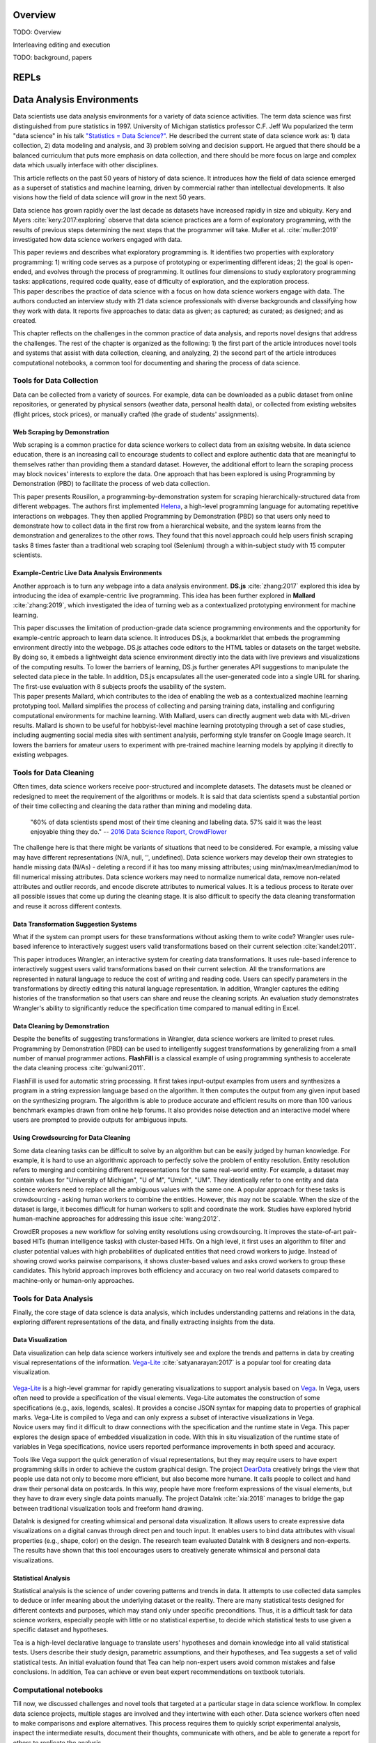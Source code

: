 .. :Authors: - Cyrus Omar, April Wang

.. title:: Live Programming

Overview
========

TODO: Overview

Interleaving editing and execution

TODO: background, papers

REPLs
=====

Data Analysis Environments
==========================
Data scientists use data analysis environments for a variety of data science activities.
The term data science was first distinguished from pure statistics in 1997. 
University of Michigan statistics professor C.F. Jeff Wu popularized the term "data science" in his talk `"Statistics = Data Science?"`_.
He described the current state of data science work as: 1) data collection, 2) data modeling and analysis, and 3) problem solving and decision support.
He argued that there should be a balanced curriculum that puts more emphasis on data collection, and there should be more focus on large and complex data which usually interface with other disciplines.

.. _`"Statistics = Data Science?"`: http://www2.isye.gatech.edu/∼jeffwu/presentations/datascience.pdf

.. container:: bib-item

  .. bibliography:: data-analysis-environments.bib
    :filter: key == 'donoho:2017'

  This article reflects on the past 50 years of history of data science. It introduces how the field of data science emerged as a superset of statistics and machine learning, driven by commercial rather than intellectual developments. It also visions how the field of data science will grow in the next 50 years.

Data science has grown rapidly over the last decade as datasets have increased rapidly in size and ubiquity. 
Kery and Myers :cite:`kery:2017:exploring` observe that data science practices are a form of exploratory programming, with the results of previous steps determining the next steps that the programmer will take.
Muller et al. :cite:`muller:2019` investigated how data science workers engaged with data.

.. container:: bib-item

  .. bibliography:: data-analysis-environments.bib
    :filter: key == 'kery:2017:exploring'

  This paper reviews and describes what exploratory programming is. It identifies two properties with exploratory programming: 1) writing code serves as a purpose of prototyping or experimenting different ideas; 2) the goal is open-ended, and evolves through the process of programming. It outlines four dimensions to study exploratory programming tasks: applications, required code quality, ease of difficulty of exploration, and the exploration process.  


.. container:: bib-item

  .. bibliography:: data-analysis-environments.bib
    :filter: key == 'muller:2019'

  This paper describes the practice of data science with a focus on how data science workers engage with data. The authors conducted an interview study with 21 data science professionals with diverse backgrounds and classifying how they work with data. It reports five approaches to data: data as given; as captured; as curated; as designed; and as created.

This chapter reflects on the challenges in the common practice of data analysis, and reports novel designs that address the challenges.
The rest of the chapter is organized as the following:
1) the first part of the article introduces novel tools and systems that assist with data collection, cleaning, and analyzing,
2) the second part of the article introduces computational notebooks, a common tool for documenting and sharing the process of data science.

Tools for Data Collection
--------------------------
Data can be collected from a variety of sources.
For example, data can be downloaded as a public dataset from online repositories, or generated by physical sensors (weather data, personal health data), or collected from existing websites (flight prices, stock prices), or manually crafted (the grade of students' assignments).

Web Scraping by Demonstration
^^^^^^^^^^^^^^^^^^^^^^^^^^^^^
Web scraping is a common practice for data science workers to collect data from an exisitng website.
In data science education, there is an increasing call to encourage students to collect and explore authentic data that are meaningful to themselves rather than providing them a standard dataset.
However, the additional effort to learn the scraping process may block novices' interests to explore the data. One approach that has been explored is using Programming by Demonstration (PBD) to facilitate the process of web data collection.

.. _Helena: http://helena-lang.org/

.. container:: bib-item

  .. bibliography:: data-analysis-environments2.bib
    :filter: key == 'chasins:2018'
    
  This paper presents Rousillon, a programming-by-demonstration system for scraping hierarchically-structured data from different webpages. The authors first implemented Helena_, a high-level programming language for automating repetitive interactions on webpages. They then applied Programming by Demonstration (PBD) so that users only need to demonstrate how to collect data in the first row from a hierarchical website, and the system learns from the demonstration and generalizes to the other rows. They found that this novel approach could help users finish scraping tasks 8 times faster than a traditional web scraping tool (Selenium) through a within-subject study with 15 computer scientists.

Example-Centric Live Data Analysis Environments
^^^^^^^^^^^^^^^^^^^^^^^^^^^^^^^^^^^^^^^^^^^^^^^
Another approach is to turn any webpage into a data analysis environment.
**DS.js** :cite:`zhang:2017` explored this idea by introducing the idea of example-centric live programming.
This idea has been further explored in **Mallard** :cite:`zhang:2019`, which investigated the idea of turning web as a contextualized prototyping environment for machine learning.

.. image:: ../images/dsjs.gif
  :width: 800
  :alt: Loading DS.js to any HTML tables

.. container:: bib-item

  .. bibliography:: data-analysis-environments.bib
    :filter: key == 'zhang:2017'
    
  This paper discusses the limitation of production-grade data science programming environments and the opportunity for example-centric approach to learn data science. 
  It introduces DS.js, a bookmarklet that embeds the programming environment directly into the webpage. 
  DS.js attaches code editors to the HTML tables or datasets on the target website.
  By doing so, it embeds a lightweight data science environment directly into the data with live previews and visualizations of the computing results.
  To lower the barriers of learning, DS.js further generates API suggestions to manipulate the selected data piece in the table.
  In addition, DS.js encapsulates all the user-generated code into a single URL for sharing.
  The first-use evaluation with 8 subjects proofs the usability of the system.

.. container:: bib-item

  .. bibliography:: data-analysis-environments.bib
    :filter: key == 'zhang:2019'

  This paper presents Mallard, which contributes to the idea of enabling the web as a contextualized machine learning prototyping tool.  
  Mallard simplifies the process of collecting and parsing training data, installing and configuring computational environments for machine learning. 
  With Mallard, users can directly augment web data with ML-driven results.
  Mallard is shown to be useful for hobbyist-level machine learning prototyping through a set of case studies, including augmenting social media sites with sentiment analysis, performing style transfer on Google Image search.
  It lowers the barriers for amateur users to experiment with pre-trained machine learning models by applying it directly to existing webpages.

Tools for Data Cleaning
----------------------------------
Often times, data science workers receive poor-structured and incomplete datasets.
The datasets must be cleaned or redesigned to meet the requirement of the algorithms or models.
It is said that data scientists spend a substantial portion of their time collecting and cleaning the data rather than mining and modeling data.

    "60% of data scientists spend most of their time cleaning and labeling data. 57% said it was the least enjoyable thing they do."
    -- `2016 Data Science Report, CrowdFlower`_

    .. _`2016 Data Science Report, CrowdFlower`: https://visit.figure-eight.com/data-science-report.html

The challenge here is that there might be variants of situations that need to be considered. 
For example, a missing value may have different representations (N/A, null, '', undefined).
Data science workers may develop their own strategies to handle missing data (N/As) - deleting a record if it has too many missing attributes; using min/max/mean/median/mod to fill numerical missing attributes.
Data science workers may need to normalize numerical data, remove non-related attributes and outlier records, and encode discrete attributes to numerical values.
It is a tedious process to iterate over all possible issues that come up during the cleaning stage.
It is also difficult to specify the data cleaning transformation and reuse it across different contexts.

Data Transformation Suggestion Systems
^^^^^^^^^^^^^^^^^^^^^^^^^^^^^^^^^^^^^^
What if the system can prompt users for these transformations without asking them to write code?
Wrangler uses rule-based inference to interactively suggest users valid transformations based on their current selection :cite:`kandel:2011`.


.. raw:: html

    <div style="position: relative; height: 0; overflow: hidden; max-width: 100%; height: auto;">
    <iframe title="vimeo-player" src="https://player.vimeo.com/video/19185801" width="640" height="480" frameborder="0" allowfullscreen></iframe>
    </div>

.. container:: bib-item

  .. bibliography:: data-analysis-environments.bib
    :filter: key == 'kandel:2011'
  
  This paper introduces Wrangler, an interactive system for creating data transformations. 
  It uses rule-based inference to interactively suggest users valid transformations based on their current selection. 
  All the transformations are represented in natural language to reduce the cost of writing and reading code.
  Users can specify parameters in the transformations by directly editing this natural language representation.
  In addition, Wrangler captures the editing histories of the transformation so that users can share and reuse the cleaning scripts.
  An evaluation study demonstrates Wrangler's ability to significantly reduce the specification time compared to manual editing in Excel.

Data Cleaning by Demonstration
^^^^^^^^^^^^^^^^^^^^^^^^^^^^^^
Despite the benefits of suggesting transformations in Wrangler, data science workers are limited to preset rules.
Programming by Demonstration (PBD) can be used to intelligently suggest transformations by generalizing from a small number of manual programmer actions.
**FlashFill** is a classical example of using programming synthesis to accelerate the data cleaning process :cite:`gulwani:2011`.

.. raw:: html

    <div style="position: relative; height: 0; overflow: hidden; max-width: 100%; height: auto;">
    <iframe width="678" height="381" src="https://www.youtube.com/embed/ulbalvFcAYk" frameborder="0" allow="accelerometer; autoplay; encrypted-media; gyroscope; picture-in-picture" allowfullscreen></iframe>
    </div>

.. container:: bib-item

  .. bibliography:: data-analysis-environments.bib
    :filter: key == 'gulwani:2011'

  FlashFill is used for automatic string processing. 
  It first takes input-output examples from users and synthesizes a program in a string expression language based on the algorithm.
  It then computes the output from any given input based on the synthesizing program.
  The algorithm is able to produce accurate and efficient results on more than 100 various benchmark examples drawn from online help forums.
  It also provides noise detection and an interactive model where users are prompted to provide outputs for ambiguous inputs.

Using Crowdsourcing for Data Cleaning
^^^^^^^^^^^^^^^^^^^^^^^^^^^^^^^^^^^^^
Some data cleaning tasks can be difficult to solve by an algorithm but can be easily judged by human knowledge.
For example, it is hard to use an algorithmic approach to perfectly solve the problem of entity resolution.
Entity resolution refers to merging and combining different representations for the same real-world entity.
For example, a dataset may contain values for "University of Michigan", "U of M", "Umich", "UM".
They identically refer to one entity and data science workers need to replace all the ambiguous values with the same one.
A popular approach for these tasks is crowdsourcing - asking human workers to combine the entities.
However, this may not be scalable. 
When the size of the dataset is large, it becomes difficult for human workers to split and coordinate the work.
Studies have explored hybrid human-machine approaches for addressing this issue :cite:`wang:2012`.

.. container:: bib-item

  .. bibliography:: data-analysis-environments.bib
    :filter: key == 'wang:2012'

  CrowdER proposes a new workflow for solving entity resolutions using crowdsourcing.
  It improves the state-of-art pair-based HITs (human intelligence tasks) with cluster-based HITs.
  On a high level, it first uses an algorithm to filter and cluster potential values with high probabilities of duplicated entities that need crowd workers to judge.
  Instead of showing crowd works pairwise comparisons, it shows cluster-based values and asks crowd workers to group these candidates.
  This hybrid approach improves both efficiency and accuracy on two real world datasets compared to machine-only or human-only approaches.


Tools for Data Analysis
------------------------------
Finally, the core stage of data science is data analysis, which includes understanding patterns and relations in the data, exploring different representations of the data, and finally extracting insights from the data.

Data Visualization
^^^^^^^^^^^^^^^^^^
Data visualization can help data science workers intuitively see and explore the trends and patterns in data by creating visual representations of the information.
Vega-Lite_ :cite:`satyanarayan:2017` is a popular tool for creating data visualization.

 .. _Vega: https://vega.github.io/vega/
 .. _Vega-Lite: https://vega.github.io/vega-lite/

.. container:: bib-item

  .. bibliography:: data-analysis-environments.bib
    :filter: key == 'satyanarayan:2017'
    
  Vega-Lite_ is a high-level grammar for rapidly generating visualizations to support analysis based on Vega_.
  In Vega, users often need to provide a specification of the visual elements.
  Vega-Lite automates the construction of some specifications (e.g., axis, legends, scales).
  It provides a concise JSON syntax for mapping data to properties of graphical marks.
  Vega-Lite is compiled to Vega and can only express a subset of interactive visualizations in Vega.

.. image:: ../images/insitu.png
  :width: 400
  :alt: In Situ Visualization in Vega

.. container:: bib-item

  .. bibliography:: data-analysis-environments2.bib
    :filter: key == 'hoffswell:2018'

  Novice users may find it difficult to draw connections with the specification and the runtime state in Vega.
  This paper explores the design space of embedded visualization in code.
  With this in situ visualization of the runtime state of variables in Vega specifications, novice users reported performance improvements in both speed and accuracy.
  
Tools like Vega support the quick generation of visual representations, but they may require users to have expert programming skills in order to achieve the custom graphical design.
The project DearData_ creatively brings the view that people use data not only to become more efficient, but also become more humane.
It calls people to collect and hand draw their personal data on postcards.
In this way, people have more freeform expressions of the visual elements, but they have to draw every single data points manually.
The project DataInk :cite:`xia:2018` manages to bridge the gap between traditional visualization tools and freeform hand drawing.

.. _DearData: http://www.dear-data.com/theproject

.. raw:: html

  <div style="position: relative; height: 0; overflow: hidden; max-width: 100%; height: auto;">
  <iframe width="678" height="381" src="https://www.youtube.com/embed/xlVZKGClcC0?list=TLPQMTUxMTIwMTl9VIVPBNOdFQ" frameborder="0" allow="accelerometer; autoplay; encrypted-media; gyroscope; picture-in-picture" allowfullscreen></iframe>
  </div>

.. container:: bib-item

  .. bibliography:: data-analysis-environments2.bib
    :filter: key == 'xia:2018'

  DataInk is designed for creating whimsical and personal data visualization. 
  It allows users to create expressive data visualizations on a digital canvas through direct pen and touch input.
  It enables users to bind data attributes with visual properties (e.g., shape, color) on the design.
  The research team evaluated DataInk with 8 designers and non-experts.
  The results have shown that this tool encourages users to creatively generate whimsical and personal data visualizations.


Statistical Analysis
^^^^^^^^^^^^^^^^^^^^
Statistical analysis is the science of under covering patterns and trends in data. 
It attempts to use collected data samples to deduce or infer meaning about the underlying dataset or the reality.
There are many statistical tests designed for different contexts and purposes, which may stand only under specific preconditions.
Thus, it is a difficult task for data science workers, especially people with little or no statistical expertise, to decide which statistical tests to use given a specific dataset and hypotheses.

.. container:: bib-item

  .. bibliography:: data-analysis-environments2.bib
    :filter: key == 'jun:2019'

  Tea is a high-level declarative language to translate users' hypotheses and domain knowledge into all valid statistical tests.
  Users describe their study design, parametric assumptions, and their hypotheses, and Tea suggests a set of valid statistical tests.
  An initial evaluation found that Tea can help non-expert users avoid common mistakes and false conclusions. 
  In addition, Tea can achieve or even beat expert recommendations on textbook tutorials.

Computational notebooks
-----------------------
Till now, we discussed challenges and novel tools that targeted at a particular stage in data science workflow.
In complex data science projects, multiple stages are involved and they intertwine with each other.
Data science workers often need to make comparisons and explore alternatives.
This process requires them to quickly script experimental analysis, inspect the intermediate results, document their thoughts, communicate with others, and be able to generate a report for others to replicate the analysis.

    "The main challenge here is how to consolidate all of the various notes, freehand sketches, emails, scripts, and output data files created throughout an experiment to aid in writing."
    -- Philip Guo, `Data Science Workflow: Overview and Challenges`_

    .. _`Data Science Workflow: Overview and Challenges`: https://cacm.acm.org/blogs/blog-cacm/169199-data-science-workflow-overview-and-challenges/fulltext

Computational notebook platforms allow users to write executable notebook documents that combine code chunks, intermediate output, and rich text elements.
It helps data science workers to present, reproduce, share, and collaborate their analysis.
There are many computational notebook platforms designed for different analysis languages and environments, for example, `Apache Zeppelin`_, `Spark Notebook`_, `Observable`_, `RStudio`_, `Wolfram Notebooks`_.
Among these computational notebook platforms, `Jupyter Notebook`_ supports more than 40 programming languages and has been widely used for writing and sharing computational narratives in various contexts.
It evolved from IPython :cite:`perez:2007`, which is a terminal-based interactive shell for creating interactive visualizations for scientific computing.
Wrapping IPython as the kernel, Jupyter Notebook has a powerful graphical interface that allows users to edit and execute "cells" -- small chunks of code or markdown text.

.. _`Apache Zeppelin`: https://zeppelin.apache.org
.. _`Spark Notebook`: http://spark-notebook.io
.. _`Observable`: https://observablehq.com
.. _`RStudio`: https://www.rstudio.com/
.. _`Wolfram Notebooks`: http://www.wolfram.com/notebooks/
.. _`Jupyter Notebook`: https://jupyter.org

.. container:: bib-item

  .. bibliography:: data-analysis-environments3.bib
    :filter: key == 'perez:2007'

  The IPython project has explored designs to extend Python's interactive capabilities.
  Python is designed as an open and general-purpose environment while IPython aims to build special-purpose interactive environments for scientific computing.
  It introduces graphical interface toolkits for plotting.
  It also enhances the Python shell for interactive distributed and parallel computing.

.. image:: ../images/jupyter.gif
  :width: 600
  :alt: Jupyter Notebook

Managing the Masses on Notebooks
^^^^^^^^^^^^^^^^^^^^^^^^^^^^^^^^
Although computational notebooks are designed to support not only performing, but also documenting and sharing analysis, most people consider it personal, exploratory, and messy.

.. container:: bib-item

  .. bibliography:: data-analysis-environments2.bib
    :filter: key == 'rule:2018'

  This paper reports a large scale analysis of over 1 million open-source computational notebooks.
  The results show that only one in four held explanatory text.
  Moreover, the textual descriptions in notebooks tend to focus heavily on describing methods rather than discussing reasoning or results.
  The authors conclude that there is a tension between exploration and explanation in writing and sharing computational notebooks.

.. container:: bib-item

  .. bibliography:: data-analysis-environments2.bib
    :filter: key == 'kery:2018'

  This paper explores data scientists' coding behavior using computational notebooks through an interview study with 21 data scientists.
  The results highlight the challenges of tracking history of experimentation.
  Participants reported that both formal and informal versioning attempts caused issues.
  Formal versioning mechanisms such as using Git may hinder the exploration, as data science workers rapidly iterate and alternate their analysis.
  Informal versioning attempts include copying code, keeping unused code, and commenting out code before repurposing analysis.
  Informal versioning creates masses in the notebook.
  Data science workers have to maintain a strong mental map of the cells.
  Data science workers often need to pause their exploration and actively curate notebooks into a structured narrative.
  The results further aligned with Rule's findings that explanation annotations were rarely used in the exploration phase of work.


To address the challenges in informal versioning, Kery et al. designed Variolite, a code editing tool with local versioning control :cite:`kery:2017`.
They later integrated this design into Jupyter notebook with Verdant :cite:`kery:2019`.
Head et al. took a different design approach :cite:`head:2019` using code gathring technique.

.. container:: bib-item

  .. bibliography:: data-analysis-environments2.bib
    :filter: key == 'kery:2017'

  This paper explores the design space of informal versioning design.
  It demonstrates Variolite, a lightweight local versioning control tool to help data scientists manage their explorations.
  Variolite is an Atom editor extension that enables users to version a section of the code based on users' selection.
  A preliminary usability study shows that 9 out of 10 participants found the tool easy to use and all 10 of them would consider use it in real life. 


.. container:: bib-item

  .. bibliography:: data-analysis-environments2.bib
    :filter: key == 'kery:2019'

  This paper explores the design space in notebook code enviroments to help data scientists forage for information in their history.
  It introduces Verdant, a Jupyter extension with an enhanced history view with algorithmic and visualization techniques for data science workers to better foraging past analysis choices.
  A think-aloud evaluation shows that participants were able to find specific information on another person's past project with the aid of Verdant.

.. container:: bib-item

  .. bibliography:: data-analysis-environments2.bib
    :filter: key == 'head:2019'

  The authors started with how data science workers naturally adopted informal versioning attempts (e.g., keeping old analysis code, copying cells).
  They explored the idea of code gathering to help data science workers trace minimal "slice" of code that generates the computational results.
  They evaluated the tool through a qualitative usability study with 12 professional analysts.
  The results show that participants found the tools useful for finding, cleaning, recovering, and comparing versions of different code. 


Debugging
=========

Interactive Debuggers
---------------------

Program Visualization
---------------------


Programming by Demonstration
============================

Direct Manipulation Programming
===============================

Graphical User Interface Design
-------------------------------

Game Development
----------------

Live Coding
===========

TODO: in music

Programmable Physical Environments
==================================

